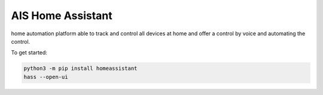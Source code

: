 AIS Home Assistant
=================================================================================

home automation platform able to track and control all devices at home and offer a control by voice and automating the control.

To get started:

.. code:: bash

    python3 -m pip install homeassistant
    hass --open-ui

|screenshot-states|


.. |screenshot-states| image:: https://raw.github.com/sviete/AIS-home-assistant/master/docs/screenshots.png
   :target: https://ai-speaker.com
